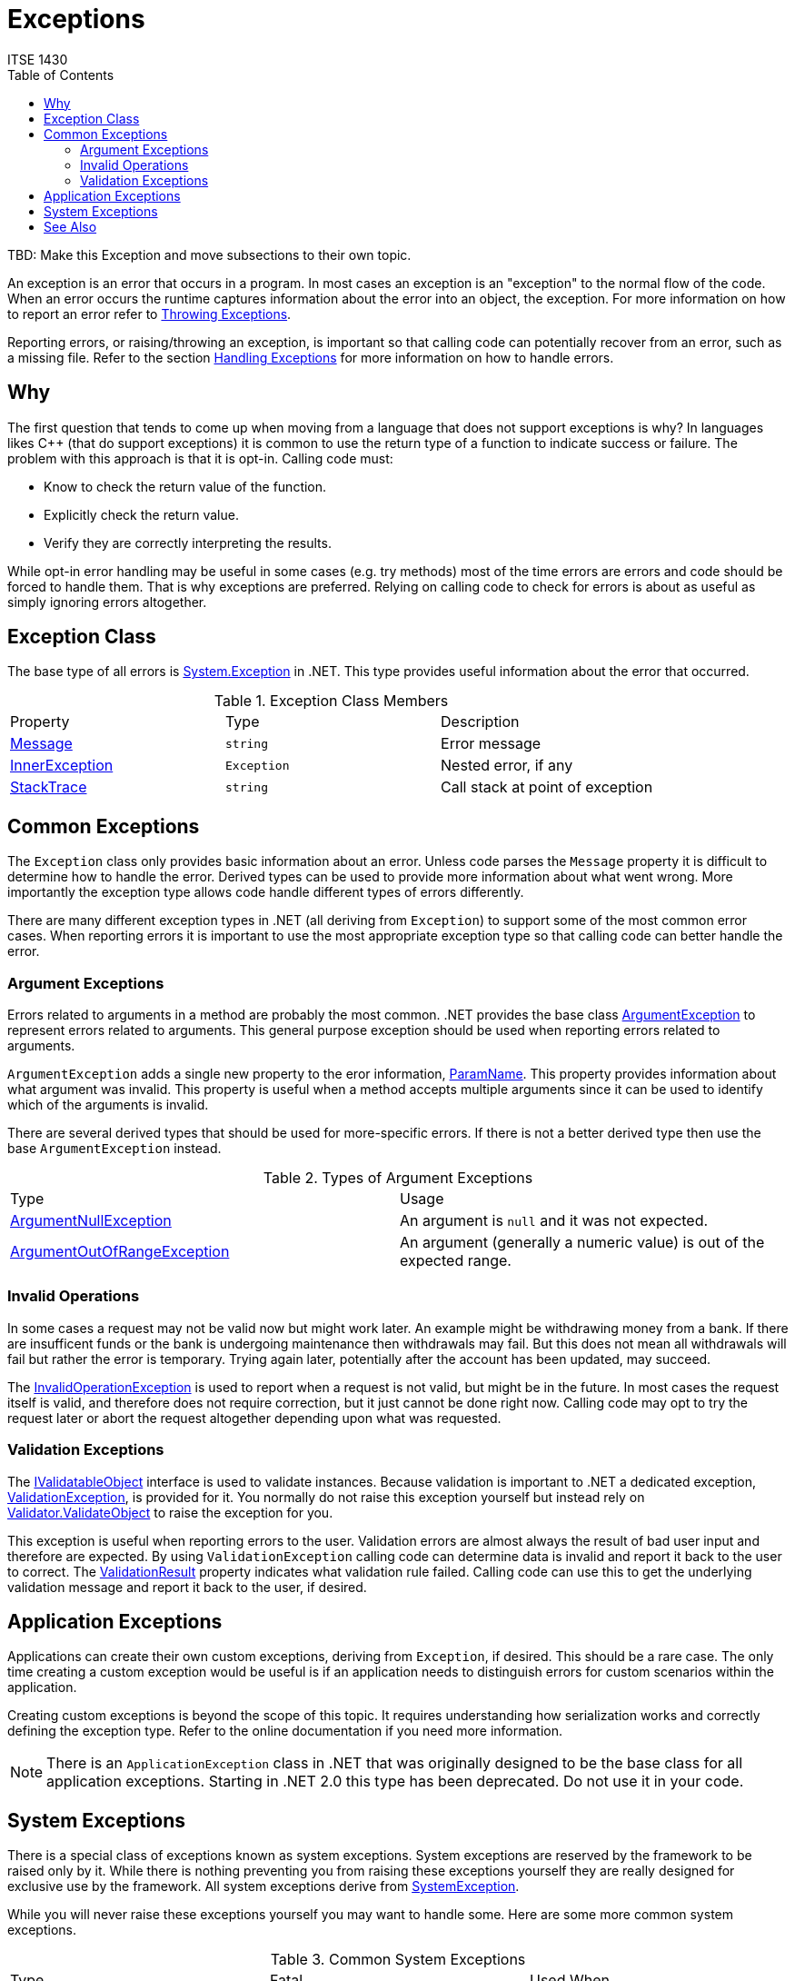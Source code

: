 # Exceptions
ITSE 1430
:toc:

TBD: Make this Exception and move subsections to their own topic.

An exception is an error that occurs in a program. In most cases an exception is an "exception" to the normal flow of the code. When an error occurs the runtime captures information about the error into an object, the exception. For more information on how to report an error refer to link:throwing-exceptions.adoc[Throwing Exceptions]. 

Reporting errors, or raising/throwing an exception, is important so that calling code can potentially recover from an error, such as a missing file. Refer to the section link:handling-exceptions.adoc[Handling Exceptions] for more information on how to handle errors.

## Why

The first question that tends to come up when moving from a language that does not support exceptions is why? In languages likes C++ (that do support exceptions) it is common to use the return type of a function to indicate success or failure. The problem with this approach is that it is opt-in. Calling code must:

- Know to check the return value of the function.
- Explicitly check the return value.
- Verify they are correctly interpreting the results.

While opt-in error handling may be useful in some cases (e.g. try methods) most of the time errors are errors and code should be forced to handle them. That is why exceptions are preferred. Relying on calling code to check for errors is about as useful as simply ignoring errors altogether. 

## Exception Class

The base type of all errors is https://docs.microsoft.com/en-us/dotnet/api/system.exception[System.Exception] in .NET. This type provides useful information about the error that occurred.

.Exception Class Members
|===
| Property | Type | Description
| https://docs.microsoft.com/en-us/dotnet/api/system.exception.message[Message] | `string` | Error message
| https://docs.microsoft.com/en-us/dotnet/api/system.exception.innerexception[InnerException] | `Exception` | Nested error, if any
| https://docs.microsoft.com/en-us/dotnet/api/system.exception.stacktrace[StackTrace] | `string` | Call stack at point of exception
|===

## Common Exceptions

The `Exception` class only provides basic information about an error. Unless code parses the `Message` property it is difficult to determine how to handle the error. Derived types can be used to provide more information about what went wrong. More importantly the exception type allows code handle different types of errors differently.

There are many different exception types in .NET (all deriving from `Exception`) to support some of the most common error cases. When reporting errors it is important to use the most appropriate exception type so that calling code can better handle the error.

### Argument Exceptions

Errors related to arguments in a method are probably the most common. .NET provides the base class https://docs.microsoft.com/en-us/dotnet/api/system.argumentexception[ArgumentException] to represent errors related to arguments. This general purpose exception should be used when reporting errors related to arguments.

`ArgumentException` adds a single new property to the eror information, https://docs.microsoft.com/en-us/dotnet/api/system.argumentexception.paramname[ParamName]. This property provides information about what argument was invalid. This property is useful when a method accepts multiple arguments since it can be used to identify which of the arguments is invalid. 

There are several derived types that should be used for more-specific errors. If there is not a better derived type then use the base `ArgumentException` instead.

.Types of Argument Exceptions
|===
| Type | Usage
| https://docs.microsoft.com/en-us/dotnet/api/system.argumentnullexception[ArgumentNullException] | An argument is `null` and it was not expected.
| https://docs.microsoft.com/en-us/dotnet/api/system.argumentoutofrangeexception[ArgumentOutOfRangeException] | An argument (generally a numeric value) is out of the expected range.
|===

### Invalid Operations

In some cases a request may not be valid now but might work later. An example might be withdrawing money from a bank. If there are insufficent funds or the bank is undergoing maintenance then withdrawals may fail. But this does not mean all withdrawals will fail but rather the error is temporary. Trying again later, potentially after the account has been updated, may succeed. 

The https://docs.microsoft.com/en-us/dotnet/api/system.invalidoperationexception[InvalidOperationException] is used to report when a request is not valid, but might be in the future. In most cases the request itself is valid, and therefore does not require correction, but it just cannot be done right now. Calling code may opt to try the request later or abort the request altogether depending upon what was requested.

### Validation Exceptions

The https://docs.microsoft.com/en-us/dotnet/api/system.componentmodel.dataannotations.ivalidatableobject[IValidatableObject] interface is used to validate instances. Because validation is important to .NET a dedicated exception, https://docs.microsoft.com/en-us/dotnet/api/system.componentmodel.dataannotations.validationexception[ValidationException], is provided for it. You normally do not raise this exception yourself but instead rely on https://docs.microsoft.com/en-us/dotnet/api/system.componentmodel.dataannotations.validator.validateobject[Validator.ValidateObject] to raise the exception for you.

This exception is useful when reporting errors to the user. Validation errors are almost always the result of bad user input and therefore are expected. By using `ValidationException` calling code can determine data is invalid and report it back to the user to correct. The https://docs.microsoft.com/en-us/dotnet/api/system.componentmodel.dataannotations.validationexception.validationresult[ValidationResult] property indicates what validation rule failed. Calling code can use this to get the underlying validation message and report it back to the user, if desired.

## Application Exceptions

Applications can create their own custom exceptions, deriving from `Exception`, if desired. This should be a rare case. The only time creating a custom exception would be useful is if an application needs to distinguish errors for custom scenarios within the application.

Creating custom exceptions is beyond the scope of this topic. It requires understanding how serialization works and correctly defining the exception type. Refer to the online documentation if you need more information.

NOTE: There is an `ApplicationException` class in .NET that was originally designed to be the base class for all application exceptions. Starting in .NET 2.0 this type has been deprecated. Do not use it in your code. 

## System Exceptions

There is a special class of exceptions known as system exceptions. System exceptions are reserved by the framework to be raised only by it. While there is nothing preventing you from raising these exceptions yourself they are really designed for exclusive use by the framework. All system exceptions derive from https://docs.microsoft.com/en-us/dotnet/api/system.systemexception[SystemException].

While you will never raise these exceptions yourself you may want to handle some. Here are some more common system exceptions.

.Common System Exceptions
|===
| Type | Fatal | Used When
| https://docs.microsoft.com/en-us/dotnet/api/system.nullreferenceexception[NullReferenceException] | No | Thrown when attempting to access an instance member on a `null` object.
| https://docs.microsoft.com/en-us/dotnet/api/system.outofmemoryexception[OutOfMemoryException] | Yes | Thrown when the application runs out of memory.
| https://docs.microsoft.com/en-us/dotnet/api/system.stackoverflowexception[StackOverflowException] | Yes | Thrown when the stack overflows or is corrupted.
|===

Fatal exceptions can be handled but will most likely fail when being handled. In all cases fatal exceptions will cause the process to terminate irrelevant of any error handling. They are unrecoverable.

WARNING: Never throw a system exception in your code.

## See Also

link:handling-exceptions.adoc[Handling Exceptions] +
link:throwing-exceptions.adoc[Throwing Exceptions]